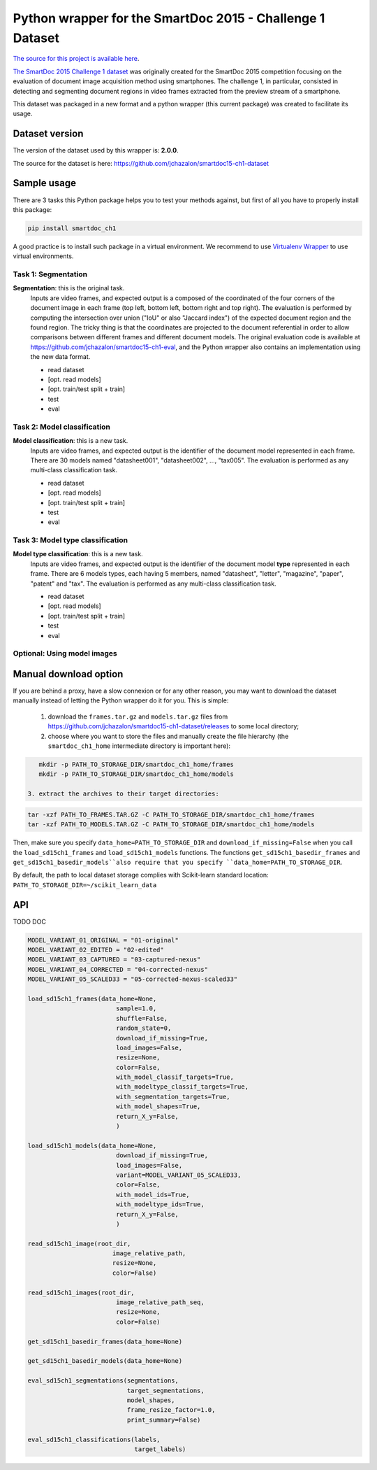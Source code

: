 Python wrapper for the SmartDoc 2015 - Challenge 1 Dataset
==========================================================

`The source for this project is available here <https://github.com/jchazalon/smartdoc15-ch1-pywrapper>`_.


`The SmartDoc 2015 Challenge 1 dataset <http://smartdoc.univ-lr.fr/>`_ was originally created for the SmartDoc 2015 competition focusing on the evaluation of document image acquisition method using smartphones. The challenge 1, in particular, consisted in detecting and segmenting document regions in video frames extracted from the preview stream of a smartphone.

This dataset was packaged in a new format and a python wrapper (this current package) was created to facilitate its usage.


Dataset version
---------------
The version of the dataset used by this wrapper is: **2.0.0**.

The source for the dataset is here: https://github.com/jchazalon/smartdoc15-ch1-dataset


Sample usage
------------
There are 3 tasks this Python package helps you to test your methods against, but first of all you have to properly install this package:

.. code:: console

    pip install smartdoc_ch1

A good practice is to install such package in a virtual environment.
We recommend to use `Virtualenv Wrapper <http://virtualenvwrapper.readthedocs.org/>`_ to use virtual environments.


Task 1: Segmentation
''''''''''''''''''''
**Segmentation**: this is the original task.
    Inputs are video frames, and expected output is a composed of the coordinated of the four corners of the document image in each frame (top left, bottom left, bottom right and top right).
    The evaluation is performed by computing the intersection over union ("IoU" or also "Jaccard index") of the expected document region and the found region. The tricky thing is that the coordinates are projected to the document referential in order to allow comparisons between different frames and different document models.
    The original evaluation code is available at https://github.com/jchazalon/smartdoc15-ch1-eval, and the Python wrapper also contains an implementation using the new data format.

    - read dataset
    - [opt. read models]
    - [opt. train/test split + train]
    - test
    - eval


Task 2: Model classification
''''''''''''''''''''''''''''
**Model classification**: this is a new task.
    Inputs are video frames, and expected output is the identifier of the document model represented in each frame.
    There are 30 models named "datasheet001", "datasheet002", ..., "tax005".
    The evaluation is performed as any multi-class classification task.

    - read dataset
    - [opt. read models]
    - [opt. train/test split + train]
    - test
    - eval


Task 3: Model type classification
'''''''''''''''''''''''''''''''''
**Model type classification**: this is a new task.
    Inputs are video frames, and expected output is the identifier of the document model **type** represented in each frame.
    There are 6 models types, each having 5 members, named "datasheet", "letter", "magazine", "paper", "patent" and "tax".
    The evaluation is performed as any multi-class classification task.

    - read dataset
    - [opt. read models]
    - [opt. train/test split + train]
    - test
    - eval

Optional: Using model images
''''''''''''''''''''''''''''


Manual download option
----------------------

If you are behind a proxy, have a slow connexion or for any other reason, you may want to download the dataset manually instead of letting the Python wrapper do it for you.
This is simple: 

 1. download the ``frames.tar.gz`` and ``models.tar.gz`` files from https://github.com/jchazalon/smartdoc15-ch1-dataset/releases to some local directory;
 2. choose where you want to store the files and manually create the file hierarchy (the ``smartdoc_ch1_home`` intermediate directory is important here):
.. code:: console

    mkdir -p PATH_TO_STORAGE_DIR/smartdoc_ch1_home/frames
    mkdir -p PATH_TO_STORAGE_DIR/smartdoc_ch1_home/models
 
 3. extract the archives to their target directories:
.. code:: console

    tar -xzf PATH_TO_FRAMES.TAR.GZ -C PATH_TO_STORAGE_DIR/smartdoc_ch1_home/frames
    tar -xzf PATH_TO_MODELS.TAR.GZ -C PATH_TO_STORAGE_DIR/smartdoc_ch1_home/models

Then, make sure you specify ``data_home=PATH_TO_STORAGE_DIR`` and ``download_if_missing=False`` when you call the ``load_sd15ch1_frames`` and ``load_sd15ch1_models`` functions. The functions ``get_sd15ch1_basedir_frames`` and
``get_sd15ch1_basedir_models``also require that you specify ``data_home=PATH_TO_STORAGE_DIR``.

By default, the path to local dataset storage complies with Scikit-learn standard location: ``PATH_TO_STORAGE_DIR=~/scikit_learn_data``


API
---
TODO DOC

.. code:: python

    MODEL_VARIANT_01_ORIGINAL = "01-original"
    MODEL_VARIANT_02_EDITED = "02-edited"
    MODEL_VARIANT_03_CAPTURED = "03-captured-nexus"
    MODEL_VARIANT_04_CORRECTED = "04-corrected-nexus"
    MODEL_VARIANT_05_SCALED33 = "05-corrected-nexus-scaled33"

    load_sd15ch1_frames(data_home=None,
                            sample=1.0,
                            shuffle=False,
                            random_state=0,
                            download_if_missing=True,
                            load_images=False,
                            resize=None,
                            color=False,
                            with_model_classif_targets=True,
                            with_modeltype_classif_targets=True,
                            with_segmentation_targets=True,
                            with_model_shapes=True,
                            return_X_y=False,
                            )

    load_sd15ch1_models(data_home=None,
                            download_if_missing=True,
                            load_images=False,
                            variant=MODEL_VARIANT_05_SCALED33,
                            color=False,
                            with_model_ids=True,
                            with_modeltype_ids=True,
                            return_X_y=False,
                            )

    read_sd15ch1_image(root_dir,
                           image_relative_path,
                           resize=None,
                           color=False)

    read_sd15ch1_images(root_dir,
                            image_relative_path_seq,
                            resize=None,
                            color=False)
                            
    get_sd15ch1_basedir_frames(data_home=None)

    get_sd15ch1_basedir_models(data_home=None)

    eval_sd15ch1_segmentations(segmentations, 
                               target_segmentations, 
                               model_shapes, 
                               frame_resize_factor=1.0, 
                               print_summary=False)

    eval_sd15ch1_classifications(labels, 
                                 target_labels)


